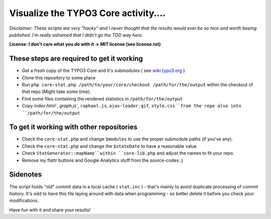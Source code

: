 =====================================
Visualize the TYPO3 Core activity.... 
=====================================

*Disclaimer: These scripts are very "hacky" and I never thought that the results would ever be so nice and worth beeing published. I'm really ashamed that I didn't go the TDD way here.*

**License: I don't care what you do with it -> MIT license (see license.txt)**

These steps are required to get it working
------------------------------------------

* Get a fresh copy of the TYPO3 Core and it's submodules ( see `wiki.typo3.org <http://wiki.typo3.org/Git_Clone>`_ )
* Clone this repository to some place
* Run ``php core-stat.php /path/to/your/core/checkout /path/for/the/output`` within the checkout of that repo (Might take some time).
* Find some files containing the rendered statistics in ``/path/for/the/output``
* Copy `ìndex.html``, `graph.js``, ``raphael.js``, ``ajax-loader.gif``, ``style.css``from the repo also into ``/path/for/the/output``

To get it working with other repositories
-----------------------------------------

* Check the ``core-stat.php`` and change ``$modules`` to use the proper submodule paths (if you've any). 
* Check the ``core-stat.php`` and change the ``$stateDate`` to have a reasonable value
* Check ``StatGenerator::mapName``within ``core-lib.php`` and adjust the names to fit your repo.
* Remove my flattr buttons and Google Analytics stuff from the source-codes ;)

Sidenotes
---------

The script holds "old" commit data in a local cache ( ``stat.inc`` ) - that's mainly to avoid duplicate processing of commit history. It's odd to have this file laying around with data when programming - so better delete it before you check your modifications.

Have fun with it and share your results!
